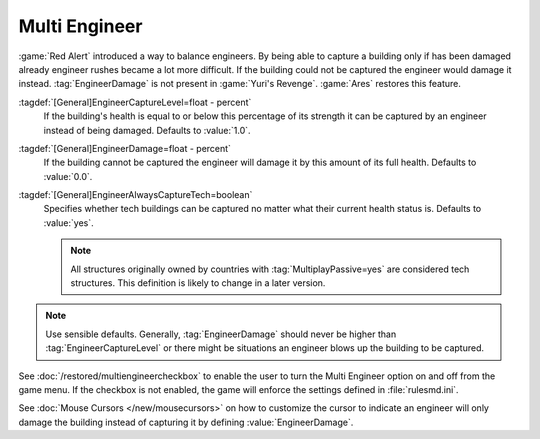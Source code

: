 Multi Engineer
~~~~~~~~~~~~~~

:game:`Red Alert` introduced a way to balance engineers. By being able to
capture a building only if has been damaged already engineer rushes became a lot
more difficult. If the building could not be captured the engineer would damage
it instead. :tag:`EngineerDamage` is not present in :game:`Yuri's Revenge`.
:game:`Ares` restores this feature.

.. image:: /images/engineerdamage.png
  :alt: Screenshot of an Engineer going to damage a building
  :align: center

:tagdef:`[General]EngineerCaptureLevel=float - percent`
  If the building's health is equal to or below this percentage of its strength
  it can be captured by an engineer instead of being damaged. Defaults to
  \ :value:`1.0`.
:tagdef:`[General]EngineerDamage=float - percent`
  If the building cannot be captured the engineer will damage it by this amount
  of its full health. Defaults to :value:`0.0`.
:tagdef:`[General]EngineerAlwaysCaptureTech=boolean`
  Specifies whether tech buildings can be captured no matter what their current
  health status is. Defaults to :value:`yes`.

  .. note:: All structures originally owned by countries with
    \ :tag:`MultiplayPassive=yes` are considered tech structures. This
    definition  is likely to change in a later version.

.. note:: Use sensible defaults. Generally, :tag:`EngineerDamage` should never
  be higher than :tag:`EngineerCaptureLevel` or there might be situations an
  engineer blows up the building to be captured.

See :doc:`/restored/multiengineercheckbox` to enable the user to turn the Multi
Engineer option on and off from the game menu. If the checkbox is not enabled,
the game will enforce the settings defined in :file:`rulesmd.ini`.

See :doc:`Mouse Cursors </new/mousecursors>` on how to customize the cursor to
indicate an engineer will only damage the building instead of capturing it by
defining :value:`EngineerDamage`.

.. versionadded:: 0.2
.. versionchanged:: 0.D
